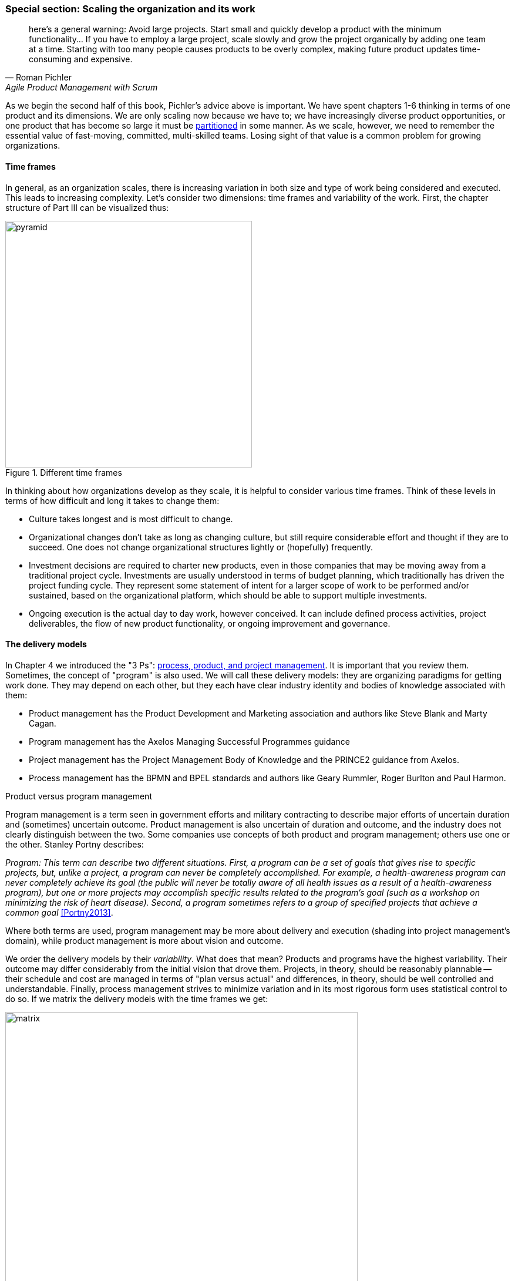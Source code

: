 anchor:scaling-org[]

=== Special section: Scaling the organization and its work
[quote, Roman Pichler, Agile Product Management with Scrum]
here's a general warning: Avoid large projects. Start small and quickly develop a product with the minimum functionality... If you have to employ a large project, scale slowly and grow the project organically by adding one team at a time. Starting with too many people causes products to be overly complex, making future product updates time-consuming and expensive.

As we begin the second half of this book, Pichler's advice above is important. We have spent chapters 1-6 thinking in terms of one product and its dimensions. We are only scaling now because we have to; we have increasingly diverse product opportunities, or one product that has become so large it must be  xref:AKF-cube[partitioned] in some manner. As we scale, however, we need to remember the essential value of fast-moving, committed, multi-skilled teams. Losing sight of that value is a common problem for growing organizations.

==== Time frames

In general, as an organization scales, there is increasing variation in both size and type of work being considered and executed. This leads to increasing complexity. Let's consider two dimensions: time frames and variability of the work. First, the chapter structure of Part III can be visualized thus:

.Different time frames
image::images/3_01-chapStruc.png[pyramid,420,,float="right"]

In thinking about how organizations develop as they scale, it is helpful to consider various time frames. Think of these levels in terms of how difficult and long it takes to change them:

* Culture takes longest and is most difficult to change.
* Organizational changes don't take as long as changing culture, but still require considerable effort and thought if they are to succeed. One does not change organizational structures lightly or (hopefully) frequently.
* Investment decisions are required to charter new products, even in those companies that may be moving away from a traditional project cycle. Investments are usually understood in terms of budget planning, which traditionally has driven the project funding cycle. They represent some statement of intent for a larger scope of work to be performed and/or sustained, based on the organizational platform, which should be able to support multiple investments.
* Ongoing execution is the actual day to day work, however conceived. It can include defined process activities, project deliverables, the flow of new product functionality, or ongoing improvement and governance.

==== The delivery models
In Chapter 4 we introduced the "3 Ps": xref:process-project-product[process, product, and project management]. It is important that you review them. Sometimes, the concept of "program" is also used. We will call these delivery models: they are organizing paradigms for getting work done. They may depend on each other, but they each have clear industry identity and bodies of knowledge associated with them:

* Product management has the Product Development and Marketing association and authors like Steve Blank and Marty Cagan.
* Program management has the Axelos Managing Successful Programmes guidance
* Project management has the Project Management Body of Knowledge and the PRINCE2 guidance from Axelos.
* Process management has the BPMN and BPEL standards and authors like Geary Rummler, Roger Burlton and Paul Harmon.

.Product versus program management
****
Program management is a term seen in government efforts and military contracting to describe major efforts of uncertain duration and (sometimes) uncertain outcome. Product management is also uncertain of duration and outcome, and the industry does not clearly distinguish between the two. Some companies use concepts of both product and program management; others use one or the other. Stanley Portny describes:

_Program: This term can describe two different situations. First, a program can be a set of goals that gives rise to specific projects, but, unlike a project, a program can never be completely accomplished. For example, a health-awareness program can never completely achieve its goal (the public will never be totally aware of all health issues as a result of a health-awareness program), but one or more projects may accomplish specific results related to the program’s goal (such as a workshop on minimizing the risk of heart disease). Second, a program sometimes refers to a group of specified projects that achieve a common goal_ <<Portny2013>>.

Where both terms are used, program management may be more about delivery and execution (shading into project management's domain), while product management is more about vision and outcome.
****

We order the delivery models by their _variability_. What does that mean? Products and programs have the highest variability. Their outcome may differ considerably from the initial vision that drove them. Projects, in theory, should be reasonably plannable -- their schedule and cost are managed in terms of "plan versus actual" and differences, in theory, should be well controlled and understandable. Finally, process management strives to minimize variation and in its most rigorous form uses statistical control to do so. If we matrix the delivery models with the time frames we get:

.Time frame matrixed to delivery
image::images/3_01-layers.png[matrix, 600,,align="left"]

It is tempting to see a correlation between the time frames and delivery models:

* Culture and organization at a product and program level
* Investment at a project level
* Execution at a process level

However, this correlation is too simplistic.

* Investments are made in products first, which may or may not need projects and/or processes. Rigorous planned projects or detailed, repeatable processes are not, in fact, how product discovery takes place - a mistake the digital industry has fallen into over and over again.
* Project management also may take place without processes, as it may be based on one-time "deliverables" that are not repeatedly produced.
* To support a process requires portfolio investment and organizational structure, but no project may ever be involved. Whether a product is implied by the existence of a process is an interesting question we will think about.

 what is the relationship of the discovery process to the investment process to org

 data, insight, belief, bet - as a loop
 strengthened hypothesis leads to establishing org
 minimal friction to spin teams up/down (Abbott mentioned i think)
 even when you can easily form teams - this is a big deal
 represents what might become a long term high value investment
 NOT a VM to be torn down and spun up repeatedly

Clearly, we must think carefully about the relationships between these dimensions. That, in a nutshell, is the purpose of part III.
